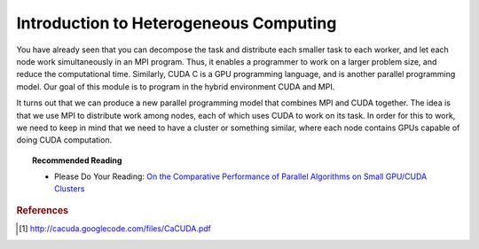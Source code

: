 Introduction to Heterogeneous Computing
=======================================

You have already seen that you can decompose the task and distribute each smaller task to each worker, and let each node work simultaneously in an MPI program. Thus, it enables a programmer to work on a larger problem size, and reduce the computational time. Similarly, CUDA C is a GPU programming language, and is another parallel programming model. Our goal of this module is to program in the hybrid environment CUDA and MPI.

It turns out that we can produce a new parallel programming model that combines MPI and CUDA together. The idea is that we use MPI to distribute work among nodes, each of which uses CUDA to work on its task. In order for this to work, we need to keep in mind that we need to have a cluster or something similar, where each node contains GPUs capable of doing CUDA computation.


.. image:: images/cudampi.png
	:width: 500px
	:align: center
	:height: 230px
	:alt: Heteregeneous Programming Model: CUDA and MPI

.. centered:: Figure 1: Heterogeneous Programming Model: CUDA and MPI from cacuda.googlecode.com [1]

.. topic:: Recommended Reading

	* Please Do Your Reading: `On the Comparative Performance of Parallel Algorithms on Small GPU/CUDA Clusters <http://www.hipc.org/hipc2009/documents/HIPCSS09Papers/1569247597.pdf>`_

.. rubric:: References

.. [1] http://cacuda.googlecode.com/files/CaCUDA.pdf